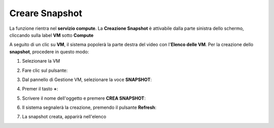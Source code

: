 .. _Creare_Snapshot:

**Creare Snapshot**
===================
La funzione rientra nel **servizio compute**. La **Creazione Snapshot** è attivabile dalla parte
sinistra dello schermo, cliccando sulla label **VM** sotto **Compute**

.. image:: img/VM_innesco_crea.png

A seguito di un clic su **VM**, il sistema popolerà la
parte destra del video con l'**Elenco delle VM**.
Per la creazione dello **snapshot**, procedere in questo modo:

1. Selezionare la VM

.. image:: img/Snap_elenco_vm.png

2. Fare clic sul pulsante:

.. image:: img/VM_Pannello_controllo.png

3. Dal pannello di Gestione VM, selezionare la voce **SNAPSHOT**:

.. image:: img/Snap_gestione.png

4. Premer il tasto **+**:

.. image:: img/Add_VM.png

5. Scrivere il nome dell'oggetto e premere  **CREA SNAPSHOT**:

.. image:: img/Add_VM.png

6. Il sistema segnalerà la creazione, premendo il pulsante  **Refresh**:

.. image:: img/Pulsante_refresh.png 

7. La snapshot creata, apparirà nell'elenco

.. image:: img/Snap_elenco_create.png 



